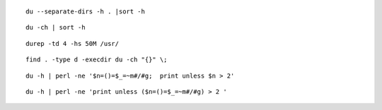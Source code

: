  
::

 du --separate-dirs -h . |sort -h

::
 
 du -ch | sort -h

::

 durep -td 4 -hs 50M /usr/

::
 
 find . -type d -execdir du -ch "{}" \;

::

 du -h | perl -ne '$n=()=$_=~m#/#g;  print unless $n > 2'

::

 du -h | perl -ne 'print unless ($n=()=$_=~m#/#g) > 2 '




